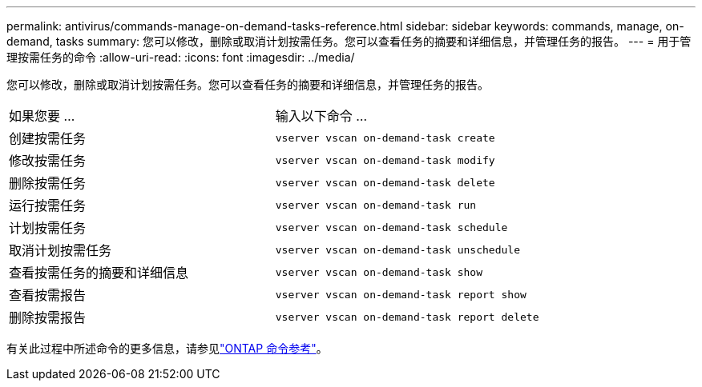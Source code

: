 ---
permalink: antivirus/commands-manage-on-demand-tasks-reference.html 
sidebar: sidebar 
keywords: commands, manage, on-demand, tasks 
summary: 您可以修改，删除或取消计划按需任务。您可以查看任务的摘要和详细信息，并管理任务的报告。 
---
= 用于管理按需任务的命令
:allow-uri-read: 
:icons: font
:imagesdir: ../media/


[role="lead"]
您可以修改，删除或取消计划按需任务。您可以查看任务的摘要和详细信息，并管理任务的报告。

|===


| 如果您要 ... | 输入以下命令 ... 


 a| 
创建按需任务
 a| 
`vserver vscan on-demand-task create`



 a| 
修改按需任务
 a| 
`vserver vscan on-demand-task modify`



 a| 
删除按需任务
 a| 
`vserver vscan on-demand-task delete`



 a| 
运行按需任务
 a| 
`vserver vscan on-demand-task run`



 a| 
计划按需任务
 a| 
`vserver vscan on-demand-task schedule`



 a| 
取消计划按需任务
 a| 
`vserver vscan on-demand-task unschedule`



 a| 
查看按需任务的摘要和详细信息
 a| 
`vserver vscan on-demand-task show`



 a| 
查看按需报告
 a| 
`vserver vscan on-demand-task report show`



 a| 
删除按需报告
 a| 
`vserver vscan on-demand-task report delete`

|===
有关此过程中所述命令的更多信息，请参见link:https://docs.netapp.com/us-en/ontap-cli/["ONTAP 命令参考"^]。
